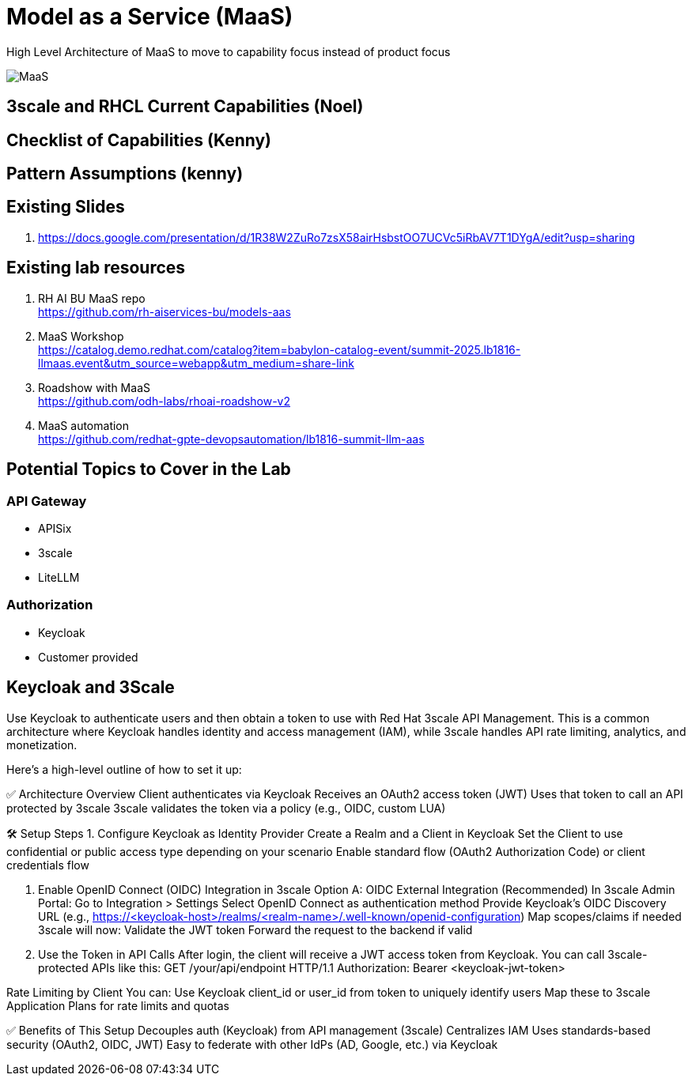 = Model as a Service (MaaS)

High Level Architecture of MaaS to move to capability focus instead of product focus

image::MaaS.png[]

== 3scale and RHCL Current Capabilities (Noel)

== Checklist of Capabilities (Kenny)

== Pattern Assumptions (kenny)

== Existing Slides +
. https://docs.google.com/presentation/d/1R38W2ZuRo7zsX58airHsbstOO7UCVc5iRbAV7T1DYgA/edit?usp=sharing[^]

== Existing lab resources

. RH AI BU MaaS repo +
https://github.com/rh-aiservices-bu/models-aas[^]

. MaaS Workshop +
https://catalog.demo.redhat.com/catalog?item=babylon-catalog-event/summit-2025.lb1816-llmaas.event&utm_source=webapp&utm_medium=share-link[^]

. Roadshow with MaaS +
https://github.com/odh-labs/rhoai-roadshow-v2[^]

. MaaS automation +
https://github.com/redhat-gpte-devopsautomation/lb1816-summit-llm-aas[^]

== Potential Topics to Cover in the Lab

[#api_gateway]
=== API Gateway

* APISix
* 3scale
* LiteLLM

[#auth]
=== Authorization

* Keycloak
* Customer provided

== Keycloak and 3Scale

Use Keycloak to authenticate users and then obtain a token to use with Red Hat 3scale API Management. This is a common architecture where Keycloak handles identity and access management (IAM), while 3scale handles API rate limiting, analytics, and monetization.

Here's a high-level outline of how to set it up:

✅ Architecture Overview
Client authenticates via Keycloak
Receives an OAuth2 access token (JWT)
Uses that token to call an API protected by 3scale
3scale validates the token via a policy (e.g., OIDC, custom LUA)

🛠️ Setup Steps
1. Configure Keycloak as Identity Provider
Create a Realm and a Client in Keycloak
Set the Client to use confidential or public access type depending on your scenario
Enable standard flow (OAuth2 Authorization Code) or client credentials flow

2. Enable OpenID Connect (OIDC) Integration in 3scale
Option A: OIDC External Integration (Recommended)
In 3scale Admin Portal:
Go to Integration > Settings
Select OpenID Connect as authentication method
Provide Keycloak’s OIDC Discovery URL (e.g., https://<keycloak-host>/realms/<realm-name>/.well-known/openid-configuration)
Map scopes/claims if needed
3scale will now:
Validate the JWT token
Forward the request to the backend if valid

3. Use the Token in API Calls
After login, the client will receive a JWT access token from Keycloak. You can call 3scale-protected APIs like this:
GET /your/api/endpoint HTTP/1.1
Authorization: Bearer <keycloak-jwt-token>

Rate Limiting by Client
You can:
Use Keycloak client_id or user_id from token to uniquely identify users
Map these to 3scale Application Plans for rate limits and quotas

✅ Benefits of This Setup
Decouples auth (Keycloak) from API management (3scale)
Centralizes IAM
Uses standards-based security (OAuth2, OIDC, JWT)
Easy to federate with other IdPs (AD, Google, etc.) via Keycloak

